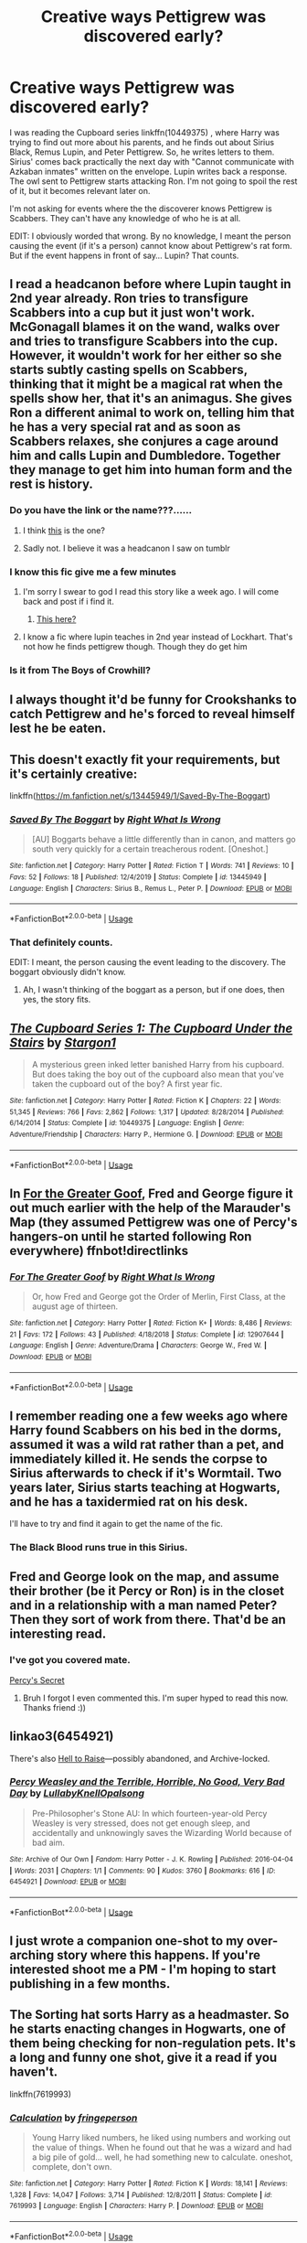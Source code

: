 #+TITLE: Creative ways Pettigrew was discovered early?

* Creative ways Pettigrew was discovered early?
:PROPERTIES:
:Author: Nyanmaru_San
:Score: 133
:DateUnix: 1579655716.0
:DateShort: 2020-Jan-22
:FlairText: Request
:END:
I was reading the Cupboard series linkffn(10449375) , where Harry was trying to find out more about his parents, and he finds out about Sirius Black, Remus Lupin, and Peter Pettigrew. So, he writes letters to them. Sirius' comes back practically the next day with "Cannot communicate with Azkaban inmates" written on the envelope. Lupin writes back a response. The owl sent to Pettigrew starts attacking Ron. I'm not going to spoil the rest of it, but it becomes relevant later on.

I'm not asking for events where the the discoverer knows Pettigrew is Scabbers. They can't have any knowledge of who he is at all.

EDIT: I obviously worded that wrong. By no knowledge, I meant the person causing the event (if it's a person) cannot know about Pettigrew's rat form. But if the event happens in front of say... Lupin? That counts.


** I read a headcanon before where Lupin taught in 2nd year already. Ron tries to transfigure Scabbers into a cup but it just won't work. McGonagall blames it on the wand, walks over and tries to transfigure Scabbers into the cup. However, it wouldn't work for her either so she starts subtly casting spells on Scabbers, thinking that it might be a magical rat when the spells show her, that it's an animagus. She gives Ron a different animal to work on, telling him that he has a very special rat and as soon as Scabbers relaxes, she conjures a cage around him and calls Lupin and Dumbledore. Together they manage to get him into human form and the rest is history.
:PROPERTIES:
:Author: WinterFraser
:Score: 88
:DateUnix: 1579670593.0
:DateShort: 2020-Jan-22
:END:

*** Do you have the link or the name???......
:PROPERTIES:
:Author: stabbitha89
:Score: 17
:DateUnix: 1579678228.0
:DateShort: 2020-Jan-22
:END:

**** I think [[https://wizardingheadcanon.tumblr.com/post/114317326713/kyraneko-elidyce-thatgirlonstage][this]] is the one?
:PROPERTIES:
:Author: ProblemPixie
:Score: 7
:DateUnix: 1579706645.0
:DateShort: 2020-Jan-22
:END:


**** Sadly not. I believe it was a headcanon I saw on tumblr
:PROPERTIES:
:Author: WinterFraser
:Score: 1
:DateUnix: 1579699431.0
:DateShort: 2020-Jan-22
:END:


*** I know this fic give me a few minutes
:PROPERTIES:
:Author: miraculousmarauder
:Score: 6
:DateUnix: 1579699554.0
:DateShort: 2020-Jan-22
:END:

**** I'm sorry I swear to god I read this story like a week ago. I will come back and post if i find it.
:PROPERTIES:
:Author: miraculousmarauder
:Score: 5
:DateUnix: 1579699857.0
:DateShort: 2020-Jan-22
:END:

***** [[https://wizardingheadcanon.tumblr.com/post/114317326713/kyraneko-elidyce-thatgirlonstage][This here?]]
:PROPERTIES:
:Author: ProblemPixie
:Score: 3
:DateUnix: 1579706666.0
:DateShort: 2020-Jan-22
:END:


**** I know a fic where lupin teaches in 2nd year instead of Lockhart. That's not how he finds pettigrew though. Though they do get him
:PROPERTIES:
:Author: Zestyclose_Bird
:Score: 1
:DateUnix: 1579702668.0
:DateShort: 2020-Jan-22
:END:


*** Is it from The Boys of Crowhill?
:PROPERTIES:
:Score: 1
:DateUnix: 1579724855.0
:DateShort: 2020-Jan-22
:END:


** I always thought it'd be funny for Crookshanks to catch Pettigrew and he's forced to reveal himself lest he be eaten.
:PROPERTIES:
:Author: limark
:Score: 49
:DateUnix: 1579672275.0
:DateShort: 2020-Jan-22
:END:


** This doesn't exactly fit your requirements, but it's certainly creative:

linkffn([[https://m.fanfiction.net/s/13445949/1/Saved-By-The-Boggart]])
:PROPERTIES:
:Author: MTheLoud
:Score: 26
:DateUnix: 1579658792.0
:DateShort: 2020-Jan-22
:END:

*** [[https://www.fanfiction.net/s/13445949/1/][*/Saved By The Boggart/*]] by [[https://www.fanfiction.net/u/8548502/Right-What-Is-Wrong][/Right What Is Wrong/]]

#+begin_quote
  [AU] Boggarts behave a little differently than in canon, and matters go south very quickly for a certain treacherous rodent. [Oneshot.]
#+end_quote

^{/Site/:} ^{fanfiction.net} ^{*|*} ^{/Category/:} ^{Harry} ^{Potter} ^{*|*} ^{/Rated/:} ^{Fiction} ^{T} ^{*|*} ^{/Words/:} ^{741} ^{*|*} ^{/Reviews/:} ^{10} ^{*|*} ^{/Favs/:} ^{52} ^{*|*} ^{/Follows/:} ^{18} ^{*|*} ^{/Published/:} ^{12/4/2019} ^{*|*} ^{/Status/:} ^{Complete} ^{*|*} ^{/id/:} ^{13445949} ^{*|*} ^{/Language/:} ^{English} ^{*|*} ^{/Characters/:} ^{Sirius} ^{B.,} ^{Remus} ^{L.,} ^{Peter} ^{P.} ^{*|*} ^{/Download/:} ^{[[http://www.ff2ebook.com/old/ffn-bot/index.php?id=13445949&source=ff&filetype=epub][EPUB]]} ^{or} ^{[[http://www.ff2ebook.com/old/ffn-bot/index.php?id=13445949&source=ff&filetype=mobi][MOBI]]}

--------------

*FanfictionBot*^{2.0.0-beta} | [[https://github.com/tusing/reddit-ffn-bot/wiki/Usage][Usage]]
:PROPERTIES:
:Author: FanfictionBot
:Score: 13
:DateUnix: 1579658803.0
:DateShort: 2020-Jan-22
:END:


*** That definitely counts.

EDIT: I meant, the person causing the event leading to the discovery. The boggart obviously didn't know.
:PROPERTIES:
:Author: Nyanmaru_San
:Score: 9
:DateUnix: 1579662744.0
:DateShort: 2020-Jan-22
:END:

**** Ah, I wasn't thinking of the boggart as a person, but if one does, then yes, the story fits.
:PROPERTIES:
:Author: MTheLoud
:Score: 1
:DateUnix: 1579705189.0
:DateShort: 2020-Jan-22
:END:


** [[https://www.fanfiction.net/s/10449375/1/][*/The Cupboard Series 1: The Cupboard Under the Stairs/*]] by [[https://www.fanfiction.net/u/5643202/Stargon1][/Stargon1/]]

#+begin_quote
  A mysterious green inked letter banished Harry from his cupboard. But does taking the boy out of the cupboard also mean that you've taken the cupboard out of the boy? A first year fic.
#+end_quote

^{/Site/:} ^{fanfiction.net} ^{*|*} ^{/Category/:} ^{Harry} ^{Potter} ^{*|*} ^{/Rated/:} ^{Fiction} ^{K} ^{*|*} ^{/Chapters/:} ^{22} ^{*|*} ^{/Words/:} ^{51,345} ^{*|*} ^{/Reviews/:} ^{766} ^{*|*} ^{/Favs/:} ^{2,862} ^{*|*} ^{/Follows/:} ^{1,317} ^{*|*} ^{/Updated/:} ^{8/28/2014} ^{*|*} ^{/Published/:} ^{6/14/2014} ^{*|*} ^{/Status/:} ^{Complete} ^{*|*} ^{/id/:} ^{10449375} ^{*|*} ^{/Language/:} ^{English} ^{*|*} ^{/Genre/:} ^{Adventure/Friendship} ^{*|*} ^{/Characters/:} ^{Harry} ^{P.,} ^{Hermione} ^{G.} ^{*|*} ^{/Download/:} ^{[[http://www.ff2ebook.com/old/ffn-bot/index.php?id=10449375&source=ff&filetype=epub][EPUB]]} ^{or} ^{[[http://www.ff2ebook.com/old/ffn-bot/index.php?id=10449375&source=ff&filetype=mobi][MOBI]]}

--------------

*FanfictionBot*^{2.0.0-beta} | [[https://github.com/tusing/reddit-ffn-bot/wiki/Usage][Usage]]
:PROPERTIES:
:Author: FanfictionBot
:Score: 10
:DateUnix: 1579655724.0
:DateShort: 2020-Jan-22
:END:


** In [[https://fanfiction.net/s/12907644/1/For-The-Greater-Goof][For the Greater Goof]], Fred and George figure it out much earlier with the help of the Marauder's Map (they assumed Pettigrew was one of Percy's hangers-on until he started following Ron everywhere) ffnbot!directlinks
:PROPERTIES:
:Author: ronathaniel
:Score: 5
:DateUnix: 1579701946.0
:DateShort: 2020-Jan-22
:END:

*** [[https://www.fanfiction.net/s/12907644/1/][*/For The Greater Goof/*]] by [[https://www.fanfiction.net/u/8548502/Right-What-Is-Wrong][/Right What Is Wrong/]]

#+begin_quote
  Or, how Fred and George got the Order of Merlin, First Class, at the august age of thirteen.
#+end_quote

^{/Site/:} ^{fanfiction.net} ^{*|*} ^{/Category/:} ^{Harry} ^{Potter} ^{*|*} ^{/Rated/:} ^{Fiction} ^{K+} ^{*|*} ^{/Words/:} ^{8,486} ^{*|*} ^{/Reviews/:} ^{21} ^{*|*} ^{/Favs/:} ^{172} ^{*|*} ^{/Follows/:} ^{43} ^{*|*} ^{/Published/:} ^{4/18/2018} ^{*|*} ^{/Status/:} ^{Complete} ^{*|*} ^{/id/:} ^{12907644} ^{*|*} ^{/Language/:} ^{English} ^{*|*} ^{/Genre/:} ^{Adventure/Drama} ^{*|*} ^{/Characters/:} ^{George} ^{W.,} ^{Fred} ^{W.} ^{*|*} ^{/Download/:} ^{[[http://www.ff2ebook.com/old/ffn-bot/index.php?id=12907644&source=ff&filetype=epub][EPUB]]} ^{or} ^{[[http://www.ff2ebook.com/old/ffn-bot/index.php?id=12907644&source=ff&filetype=mobi][MOBI]]}

--------------

*FanfictionBot*^{2.0.0-beta} | [[https://github.com/tusing/reddit-ffn-bot/wiki/Usage][Usage]]
:PROPERTIES:
:Author: FanfictionBot
:Score: 1
:DateUnix: 1579701956.0
:DateShort: 2020-Jan-22
:END:


** I remember reading one a few weeks ago where Harry found Scabbers on his bed in the dorms, assumed it was a wild rat rather than a pet, and immediately killed it. He sends the corpse to Sirius afterwards to check if it's Wormtail. Two years later, Sirius starts teaching at Hogwarts, and he has a taxidermied rat on his desk.

I'll have to try and find it again to get the name of the fic.
:PROPERTIES:
:Author: Grumplesquishkin
:Score: 8
:DateUnix: 1579688553.0
:DateShort: 2020-Jan-22
:END:

*** The Black Blood runs true in this Sirius.
:PROPERTIES:
:Author: Foadar
:Score: 5
:DateUnix: 1579709210.0
:DateShort: 2020-Jan-22
:END:


** Fred and George look on the map, and assume their brother (be it Percy or Ron) is in the closet and in a relationship with a man named Peter? Then they sort of work from there. That'd be an interesting read.
:PROPERTIES:
:Author: 123HG321
:Score: 4
:DateUnix: 1579695446.0
:DateShort: 2020-Jan-22
:END:

*** I've got you covered mate.

[[https://archiveofourown.org/works/24863251][Percy's Secret]]
:PROPERTIES:
:Author: HPManuri
:Score: 2
:DateUnix: 1592865273.0
:DateShort: 2020-Jun-23
:END:

**** Bruh I forgot I even commented this. I'm super hyped to read this now. Thanks friend :))
:PROPERTIES:
:Author: 123HG321
:Score: 1
:DateUnix: 1592924167.0
:DateShort: 2020-Jun-23
:END:


** linkao3(6454921)

There's also [[https://archiveofourown.org/works/2528972/chapters/5621090][Hell to Raise]]---possibly abandoned, and Archive-locked.
:PROPERTIES:
:Score: 4
:DateUnix: 1579673460.0
:DateShort: 2020-Jan-22
:END:

*** [[https://archiveofourown.org/works/6454921][*/Percy Weasley and the Terrible, Horrible, No Good, Very Bad Day/*]] by [[https://www.archiveofourown.org/users/LullabyKnell/pseuds/LullabyKnell/users/Opalsong/pseuds/Opalsong][/LullabyKnellOpalsong/]]

#+begin_quote
  Pre-Philosopher's Stone AU: In which fourteen-year-old Percy Weasley is very stressed, does not get enough sleep, and accidentally and unknowingly saves the Wizarding World because of bad aim.
#+end_quote

^{/Site/:} ^{Archive} ^{of} ^{Our} ^{Own} ^{*|*} ^{/Fandom/:} ^{Harry} ^{Potter} ^{-} ^{J.} ^{K.} ^{Rowling} ^{*|*} ^{/Published/:} ^{2016-04-04} ^{*|*} ^{/Words/:} ^{2031} ^{*|*} ^{/Chapters/:} ^{1/1} ^{*|*} ^{/Comments/:} ^{90} ^{*|*} ^{/Kudos/:} ^{3760} ^{*|*} ^{/Bookmarks/:} ^{616} ^{*|*} ^{/ID/:} ^{6454921} ^{*|*} ^{/Download/:} ^{[[https://archiveofourown.org/downloads/6454921/Percy%20Weasley%20and%20the.epub?updated_at=1569324157][EPUB]]} ^{or} ^{[[https://archiveofourown.org/downloads/6454921/Percy%20Weasley%20and%20the.mobi?updated_at=1569324157][MOBI]]}

--------------

*FanfictionBot*^{2.0.0-beta} | [[https://github.com/tusing/reddit-ffn-bot/wiki/Usage][Usage]]
:PROPERTIES:
:Author: FanfictionBot
:Score: 6
:DateUnix: 1579673476.0
:DateShort: 2020-Jan-22
:END:


** I just wrote a companion one-shot to my over-arching story where this happens. If you're interested shoot me a PM - I'm hoping to start publishing in a few months.
:PROPERTIES:
:Author: Vulcan_Raven_Claw
:Score: 2
:DateUnix: 1579696191.0
:DateShort: 2020-Jan-22
:END:


** The Sorting hat sorts Harry as a headmaster. So he starts enacting changes in Hogwarts, one of them being checking for non-regulation pets. It's a long and funny one shot, give it a read if you haven't.

linkffn(7619993)
:PROPERTIES:
:Author: u-useless
:Score: 3
:DateUnix: 1579680962.0
:DateShort: 2020-Jan-22
:END:

*** [[https://www.fanfiction.net/s/7619993/1/][*/Calculation/*]] by [[https://www.fanfiction.net/u/1424477/fringeperson][/fringeperson/]]

#+begin_quote
  Young Harry liked numbers, he liked using numbers and working out the value of things. When he found out that he was a wizard and had a big pile of gold... well, he had something new to calculate. oneshot, complete, don't own.
#+end_quote

^{/Site/:} ^{fanfiction.net} ^{*|*} ^{/Category/:} ^{Harry} ^{Potter} ^{*|*} ^{/Rated/:} ^{Fiction} ^{K} ^{*|*} ^{/Words/:} ^{18,141} ^{*|*} ^{/Reviews/:} ^{1,328} ^{*|*} ^{/Favs/:} ^{14,047} ^{*|*} ^{/Follows/:} ^{3,714} ^{*|*} ^{/Published/:} ^{12/8/2011} ^{*|*} ^{/Status/:} ^{Complete} ^{*|*} ^{/id/:} ^{7619993} ^{*|*} ^{/Language/:} ^{English} ^{*|*} ^{/Characters/:} ^{Harry} ^{P.} ^{*|*} ^{/Download/:} ^{[[http://www.ff2ebook.com/old/ffn-bot/index.php?id=7619993&source=ff&filetype=epub][EPUB]]} ^{or} ^{[[http://www.ff2ebook.com/old/ffn-bot/index.php?id=7619993&source=ff&filetype=mobi][MOBI]]}

--------------

*FanfictionBot*^{2.0.0-beta} | [[https://github.com/tusing/reddit-ffn-bot/wiki/Usage][Usage]]
:PROPERTIES:
:Author: FanfictionBot
:Score: 3
:DateUnix: 1579680974.0
:DateShort: 2020-Jan-22
:END:


** I mean, it could have been figured out that it was a strange rat if any of the Weasleys had a brain between them....especially the twins who had the Marauder's Map for 5 years before handing it off to Harry.
:PROPERTIES:
:Author: Entinu
:Score: 5
:DateUnix: 1579675290.0
:DateShort: 2020-Jan-22
:END:

*** Fred/George were three when the betrayal happened. So the odds of them knowing were low. And they alluded to the fact that they only used the map as a map (possibly proximity checking) by saying they memorized it.
:PROPERTIES:
:Author: Nyanmaru_San
:Score: 15
:DateUnix: 1579676922.0
:DateShort: 2020-Jan-22
:END:

**** This is something that really interests me about the Rowling-Magical World. Our modern instinct is to say that everyone would know because our media never shuts up about the litany of psychopaths that populate our planet and do bad things, but would the Prophet cover that shit properly? And would people ever go back to check? Would a self-study history course elicit more checking, or less?
:PROPERTIES:
:Author: Avalon1632
:Score: 11
:DateUnix: 1579682196.0
:DateShort: 2020-Jan-22
:END:

***** ....no, our modern instinct to say that at least the family that the rat-bastard was hiding with would at some point figure it out when the rat lived longer than a normal rat and the Twins had a map that displayed the name of literally every person in the castle so it'd be weird to see Percy and Ron sleeping with the same man years apart.
:PROPERTIES:
:Author: Entinu
:Score: 9
:DateUnix: 1579682701.0
:DateShort: 2020-Jan-22
:END:

****** Also true. Though there could be a magical breed of rat that lives longer, like krups are basically dogs.

For the latter, I definitely agree that's a significant... error, and 'there are hundreds of people here and we just didn't notice because it's hard to notice anyone you're not looking for specifically' is a bit of a lame-duck explanation. It's why I like that fic where they try and express support for what they assume is Percy's homosexuality. It's just an interesting and mildly amusing way to cover for that massive plot hole.
:PROPERTIES:
:Author: Avalon1632
:Score: 8
:DateUnix: 1579684523.0
:DateShort: 2020-Jan-22
:END:

******* So for starters: "crup". Sorry, that was just gonna bug the shit out of me.

Second, how do we know that magical variants of animals live longer than their non-magical counterparts? We only have humans as a base and that's because they have potions and spells to cure illness and injuries that would normally kill Muggles. Even if we take Dumbledore as the average oldest (about 150), then that's only about an extra 50% of the average Muggle's lifespan. If that remains true for all magical variants of pet animals, that means your average magical brown rat lives to the ripe old age of.....3 years old. Now, there are some that might live up to 5, but not 12 years.

I actually would have loved to see a conversation between Fred and George telling Ron basically "hey, so, we don't judge, but why are you sharing a bed with a guy named 'Peter'?".
:PROPERTIES:
:Author: Entinu
:Score: 1
:DateUnix: 1579749495.0
:DateShort: 2020-Jan-23
:END:

******** It's with a C? Damnit fanfiction. You had me convinced. I've apparently read it misspelled so many times as 'Krup' it's gotten into my head.

And we don't! That's why I said 'could'. Rowling's complete lack of information on that matter means we just don't know! Magic-Dogs could live to be a thousand years, or twenty minutes old. It could be perfectly normal for magic-rats to live longer lives. By 'magic-rat', I mean a different magical species that's basically a rat like Crups are dogs with two tails.

It's technically just under double, since the average age of a Muggle in the UK in 1990 was 76.

But either way, that explanation of Rowling's makes no real sense - the one about their increased lifespans being due to better medical practices, I mean. I'm in mental health and not physical health, but to the best of my understanding, aging isn't really something you can combat with medicine. Aging-related conditions, yes, but aging itself, no. Unless you could slow aging, your lifespan would still be the same as each cell is replaced by older versions until they're replaced by a version that stops working. Unless you could put every important organ you have on life support, you'd still die at about the same time as most humans. I could be wrong - again, mental and not physical health person here - but that's my best understanding.

I don't have a link to the fic, unfortunately, but it's utterly hilarious. All the delicious and terrifying awkwardness of coming out to your family, but from the perspective of the family instead of the closet-ee.
:PROPERTIES:
:Author: Avalon1632
:Score: 2
:DateUnix: 1579772459.0
:DateShort: 2020-Jan-23
:END:


****** Also Harry! You get a map that shows everyone, everywhere. The /first/ thing I'll do is go to look at me and my friends.
:PROPERTIES:
:Author: Tintingocce
:Score: 5
:DateUnix: 1579685252.0
:DateShort: 2020-Jan-22
:END:

******* The first thing that many of us would do is look to see who is hooking up in the broom cupboards. Plenty of good blackmail material there.
:PROPERTIES:
:Author: -Ruairi-
:Score: 4
:DateUnix: 1579700083.0
:DateShort: 2020-Jan-22
:END:

******** Calm down, your Slytherin is showing.
:PROPERTIES:
:Author: Nyanmaru_San
:Score: 3
:DateUnix: 1579721509.0
:DateShort: 2020-Jan-22
:END:

********* We're a unique breed that like to have a leg up.
:PROPERTIES:
:Author: Entinu
:Score: 2
:DateUnix: 1579749528.0
:DateShort: 2020-Jan-23
:END:


**** The map literally named Pettigrew! I mean, unless they opted not to prank their swotty older brother Percy by using the map to track and prank him. By the way, why didn't they say anything about Ronald sharing a bed with a boy named Peter Pettigrew that they would know wasn't sorted that year (because apparently only like 40 students were Sorted that year)?

Or were they just blind as shit?
:PROPERTIES:
:Author: Entinu
:Score: 5
:DateUnix: 1579682625.0
:DateShort: 2020-Jan-22
:END:

***** I can imagine the twins thinking Peter was some firstie they missed.

But when they went a year and didn't meet a single Gryffindor first year called Peter Pettigrew THEN suspicions should have appeared.
:PROPERTIES:
:Author: RowanWinterlace
:Score: 6
:DateUnix: 1579690725.0
:DateShort: 2020-Jan-22
:END:

****** On top of that, they might have overheard stories from their parents (or even on the wireless at age 3) about Peter Pettigrew having, y'know, DIED!
:PROPERTIES:
:Author: Entinu
:Score: 2
:DateUnix: 1579749598.0
:DateShort: 2020-Jan-23
:END:


***** - They used it to sneak around and play their misdeeds and pranks.
- They are typical teenagers - meaning short attention span and living more in the moment
- Why would they care where their brother slept or what he did?
- Not all of the map is visible at once. I remember it having numerous folds and such (sorry been long time). So not that easy to notice unless specifically looking at certain part of the castle.
- There were literally hundreds of students, teachers and whoever else on the map.
- They were kids when Pettigrew "died". And was massively over shadowed by Voldemort's demise. Even older people were not all that aware. Why would they?
- People having similar names has obviously never happened before ...
- I may be wrong, but on the map his name would have been "P. Pettigrew" ... so it could be easily Paul or Patrick or whatever.
- And finally why would they expect dead man to be on the map? To them even if they did notice it would simply be another name they would not care about. Not a prefect, professor or head boy.
:PROPERTIES:
:Author: albeva
:Score: 1
:DateUnix: 1579696026.0
:DateShort: 2020-Jan-22
:END:

****** u/-Ruairi-:
#+begin_quote
  Why would they care where their brother slept or what he did?
#+end_quote

They enjoyed pranking him, so that is good justification for why they would track his movements, routine or habits.

Moreover, his full name was shown on the map. Even if they did not know who that was, they should have been suspicious on account of the fact that Pettigrew's name would have been intermingled with Percy's for years, unless he did not carry Scabbers around with him. And if he did not, then one must question how they did not notice that this Peter "boy" spent all of his time in the common room or the dorms, despite them never having heard the name.

Trust me, in a shared dorm of no more than 50-80 students, it is impossible that the pair of them would not come to know the names of everyone there.
:PROPERTIES:
:Author: -Ruairi-
:Score: 2
:DateUnix: 1579700301.0
:DateShort: 2020-Jan-22
:END:

******* u/Entinu:
#+begin_quote
  it is impossible...not come to know the names of everyone there.
#+end_quote

On top of that, it was the name of a man that supposedly died 12 years ago (assuming we're using 3rd year timeline and it's before the Twins give Harry the Map).
:PROPERTIES:
:Author: Entinu
:Score: 2
:DateUnix: 1579749708.0
:DateShort: 2020-Jan-23
:END:


*** Pettigrew helped create the map. I'm sure the map treated Marauders differently than it treated other people. It would have made sense for it to be designed to show Marauders only to other Marauders, so if it fell into the wrong hands, it couldn't be used against them.

In the books, only Lupin sees Peter's name on the map. In the movie, Harry saw his name, which led to the fandom wondering why Fred and George didn't see him too.
:PROPERTIES:
:Author: MTheLoud
:Score: 2
:DateUnix: 1579923369.0
:DateShort: 2020-Jan-25
:END:

**** u/Entinu:
#+begin_quote
  I'm sure the map treated Marauders differently
#+end_quote

Care to share some proof of that? Because I'm pretty sure it just acted as a magical map with a "hide me" feature.
:PROPERTIES:
:Author: Entinu
:Score: 1
:DateUnix: 1579933741.0
:DateShort: 2020-Jan-25
:END:

***** The proof is that no one but Remus could see Peter on the map, so there must have been some feature accounting for that. The alternative is that Fred and George were too stupid to notice their brothers Percy and Ron sleeping with some guy named Pettigrew, which isn't believable.
:PROPERTIES:
:Author: MTheLoud
:Score: 1
:DateUnix: 1579960856.0
:DateShort: 2020-Jan-25
:END:


** Linkffn([[https://www.fanfiction.net/s/13230340/1/Harry-Is-A-Dragon-And-That-s-Okay]])
:PROPERTIES:
:Author: Overlap1
:Score: 2
:DateUnix: 1579663839.0
:DateShort: 2020-Jan-22
:END:

*** [[https://www.fanfiction.net/s/13230340/1/][*/Harry Is A Dragon, And That's Okay/*]] by [[https://www.fanfiction.net/u/2996114/Saphroneth][/Saphroneth/]]

#+begin_quote
  Harry Potter is a dragon. He's been a dragon for several years, and frankly he's quite used to the idea - after all, in his experience nobody ever comments about it, so presumably it's just what happens sometimes. Magic, though, THAT is something entirely new. Comedy fic, leading on from the consequences of one... admittedly quite large... change. Cover art by amalgamzaku.
#+end_quote

^{/Site/:} ^{fanfiction.net} ^{*|*} ^{/Category/:} ^{Harry} ^{Potter} ^{*|*} ^{/Rated/:} ^{Fiction} ^{T} ^{*|*} ^{/Chapters/:} ^{56} ^{*|*} ^{/Words/:} ^{358,136} ^{*|*} ^{/Reviews/:} ^{1,521} ^{*|*} ^{/Favs/:} ^{2,753} ^{*|*} ^{/Follows/:} ^{3,268} ^{*|*} ^{/Updated/:} ^{21h} ^{*|*} ^{/Published/:} ^{3/10/2019} ^{*|*} ^{/id/:} ^{13230340} ^{*|*} ^{/Language/:} ^{English} ^{*|*} ^{/Genre/:} ^{Humor/Adventure} ^{*|*} ^{/Characters/:} ^{Harry} ^{P.} ^{*|*} ^{/Download/:} ^{[[http://www.ff2ebook.com/old/ffn-bot/index.php?id=13230340&source=ff&filetype=epub][EPUB]]} ^{or} ^{[[http://www.ff2ebook.com/old/ffn-bot/index.php?id=13230340&source=ff&filetype=mobi][MOBI]]}

--------------

*FanfictionBot*^{2.0.0-beta} | [[https://github.com/tusing/reddit-ffn-bot/wiki/Usage][Usage]]
:PROPERTIES:
:Author: FanfictionBot
:Score: 5
:DateUnix: 1579663846.0
:DateShort: 2020-Jan-22
:END:


*** YES OVERLAP I LOVE THIS FIC HARRY IS A DRAGON AND THATS OKAY!!!! :) :) :) :)
:PROPERTIES:
:Score: 3
:DateUnix: 1579665758.0
:DateShort: 2020-Jan-22
:END:


** A bit of self-promotion, not sure if it's creative enough for you but it's at least logical. Also, it's a crossover, but of the form "character X from another setting ends up at Hogwarts". If you're curious, Pettigrew is discovered because Iruka borrows the Map as a way of watching for the fugitive Sirius Black, but as the students are coming back to the castles after Christmas he spots a different name that shouldn't be there.

linkao3(Umino Iruka and the Marauders)
:PROPERTIES:
:Author: WhosThisGeek
:Score: 1
:DateUnix: 1579725361.0
:DateShort: 2020-Jan-23
:END:

*** [[https://archiveofourown.org/works/16518167][*/Umino Iruka and the Marauders/*]] by [[https://www.archiveofourown.org/users/Leicontis/pseuds/Leicontis][/Leicontis/]]

#+begin_quote
  Book 3: Harry is as much of a trouble-magnet as Naruto - first a possessed teacher and a legendary artifact, then a hidden chamber and giant snake, now an escaped mass-murderer and soul-sucking demons. Maybe next year will be less eventful?
#+end_quote

^{/Site/:} ^{Archive} ^{of} ^{Our} ^{Own} ^{*|*} ^{/Fandoms/:} ^{Harry} ^{Potter} ^{-} ^{J.} ^{K.} ^{Rowling,} ^{Naruto} ^{*|*} ^{/Published/:} ^{2018-11-04} ^{*|*} ^{/Completed/:} ^{2019-02-24} ^{*|*} ^{/Words/:} ^{31036} ^{*|*} ^{/Chapters/:} ^{9/9} ^{*|*} ^{/Comments/:} ^{38} ^{*|*} ^{/Kudos/:} ^{92} ^{*|*} ^{/Bookmarks/:} ^{12} ^{*|*} ^{/Hits/:} ^{1072} ^{*|*} ^{/ID/:} ^{16518167} ^{*|*} ^{/Download/:} ^{[[https://archiveofourown.org/downloads/16518167/Umino%20Iruka%20and%20the.epub?updated_at=1551020987][EPUB]]} ^{or} ^{[[https://archiveofourown.org/downloads/16518167/Umino%20Iruka%20and%20the.mobi?updated_at=1551020987][MOBI]]}

--------------

*FanfictionBot*^{2.0.0-beta} | [[https://github.com/tusing/reddit-ffn-bot/wiki/Usage][Usage]]
:PROPERTIES:
:Author: FanfictionBot
:Score: 1
:DateUnix: 1579725379.0
:DateShort: 2020-Jan-23
:END:


** !kremind 1 week
:PROPERTIES:
:Author: Manny21265
:Score: -5
:DateUnix: 1579662994.0
:DateShort: 2020-Jan-22
:END:


** Kminder! 1 week
:PROPERTIES:
:Score: -4
:DateUnix: 1579666940.0
:DateShort: 2020-Jan-22
:END:
